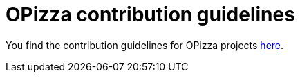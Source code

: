= OPizza contribution guidelines

You find the contribution guidelines for OPizza projects https://github.com/BhuwanUpadhyay/opizza-build/blob/master/CONTRIBUTING.adoc[here].
